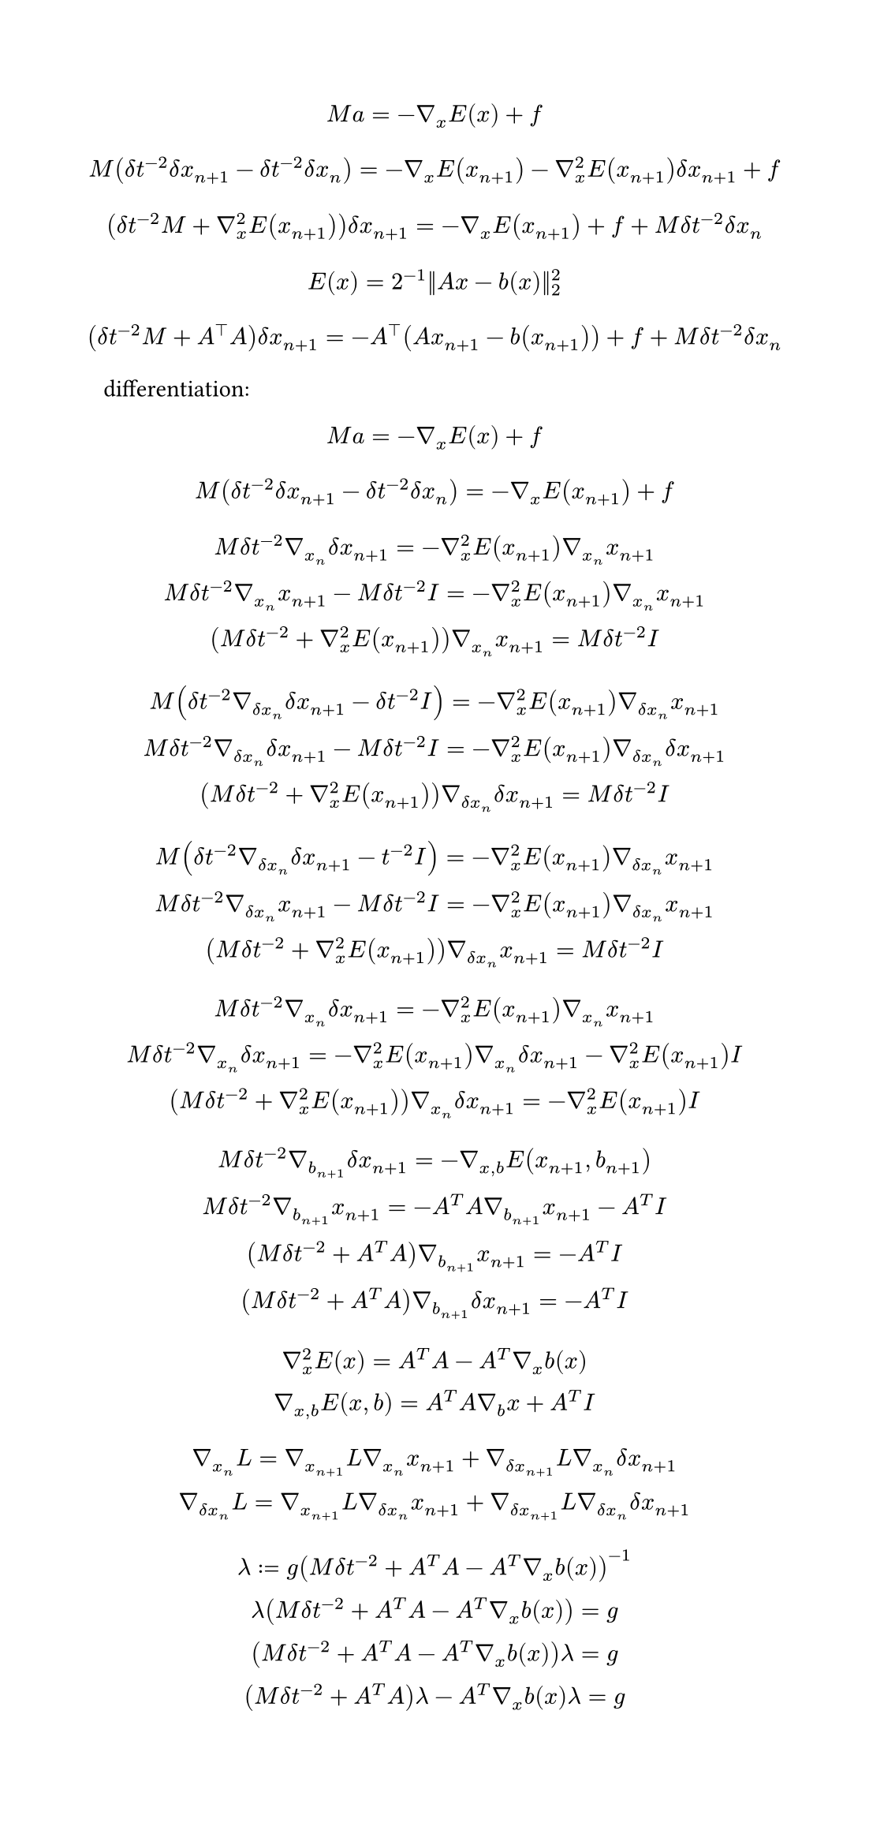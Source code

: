 #set page(
  width: 14cm,
)
$
  M a = -gradient_x E(x)+f\
$
$
  M(delta t^(-2)delta x_(n+1)-delta t^(-2)delta x_n) = -gradient_x E(x_(n+1))-gradient_x^2E(x_(n+1))delta x_(n+1) + f\ 
$
$
  (delta t^(-2)M+gradient^2_x E(x_(n+1))) delta x_(n+1)=-gradient_x E(x_(n+1))+f+M delta t^(-2)delta x_n\
$
$
  E(x) = 2^(-1)||A x-b(x)||_2^2
$
$
  (delta t^(-2)M+A^top A) delta x_(n+1)=-A^top (A x_(n+1)-b(x_(n+1)))+f+M delta t^(-2) delta x_n\
$
differentiation:
$
  M a = -gradient_x E(x)+f\
$
$
  M(delta t^(-2) delta x_(n+1)-delta t^(-2) delta x_n) = -gradient_x E(x_(n+1)) + f\ 
$
$
  M delta t^(-2) gradient_x_n delta x_(n+1) = -gradient_x^2 E(x_(n+1)) gradient_x_n x_(n+1)\ 
  M delta t^(-2) gradient_x_n x_(n+1) - M delta t^(-2) I = -gradient_x^2 E(x_(n+1)) gradient_x_n x_(n+1)\ 
  (M delta t^(-2) + gradient_x^2 E(x_(n+1))) gradient_x_n x_(n+1) = M delta t^(-2) I\ 
$
$
  M (delta t^(-2) gradient_(delta x_n) delta x_(n+1) - delta t^(-2) I) = -gradient_x^2 E(x_(n+1)) gradient_(delta x_n) x_(n+1)\ 
  M delta t^(-2) gradient_(delta x_n) delta x_(n+1) - M delta t^(-2) I = -gradient_x^2 E(x_(n+1)) gradient_(delta x_n) delta x_(n+1)\ 
  (M delta t^(-2) + gradient_x^2 E(x_(n+1))) gradient_(delta x_n) delta x_(n+1) = M delta t^(-2) I\ 
$
$
  M (delta t^(-2) gradient_(delta x_n) delta x_(n+1) - t^(-2) I) = -gradient_x^2 E(x_(n+1)) gradient_(delta x_n) x_(n+1)\ 
  M delta t^(-2) gradient_(delta x_n) x_(n+1) - M delta t^(-2) I = -gradient_x^2 E(x_(n+1)) gradient_(delta x_n) x_(n+1)\ 
  (M delta t^(-2) + gradient_x^2 E(x_(n+1))) gradient_(delta x_n) x_(n+1) = M delta t^(-2) I\ 
$
$
  M delta t^(-2) gradient_x_n delta x_(n+1) = -gradient_x^2 E(x_(n+1)) gradient_x_n x_(n+1)\ 
  M delta t^(-2) gradient_x_n delta x_(n+1) = -gradient_x^2 E(x_(n+1)) gradient_x_n delta x_(n+1) - gradient_x^2 E(x_(n+1)) I \ 
  (M delta t^(-2) + gradient_x^2 E(x_(n+1))) gradient_x_n delta x_(n+1) = -gradient_x^2 E(x_(n+1)) I\ 
$
$
  M delta t^(-2) gradient_b_(n+1) delta x_(n+1) = - gradient_(x,b) E(x_(n+1),b_(n+1))\ 
  M delta t^(-2) gradient_b_(n+1) x_(n+1) = - A^T A gradient_b_(n+1) x_(n+1) - A^T I\ 
  (M delta t^(-2) + A^T A) gradient_b_(n+1) x_(n+1) = - A^T I\ 
  (M delta t^(-2) + A^T A) gradient_b_(n+1) delta x_(n+1) = - A^T I\ 
$
$
  gradient_x^2 E(x) = A^T A - A^T gradient_x b(x)\
  gradient_(x,b) E(x,b) = A^T A gradient_b x + A^T I
$
$
  gradient_x_n L = gradient_x_(n+1) L gradient_x_n x_(n+1) + gradient_(delta x_(n+1)) L gradient_x_n delta x_(n+1)\ 
  gradient_(delta x_n) L = gradient_x_(n+1) L gradient_(delta x_n) x_(n+1) + gradient_(delta x_(n+1)) L gradient_(delta x_n) delta x_(n+1)\ 
$
$
  lambda := g (M delta t ^(-2) + A^T A - A^T gradient_x b(x))^(-1)\
  lambda (M delta t ^(-2) + A^T A - A^T gradient_x b(x)) = g\
  (M delta t ^(-2) + A^T A - A^T gradient_x b(x)) lambda = g\
  (M delta t ^(-2) + A^T A) lambda - A^T gradient_x b(x) lambda = g\
$
